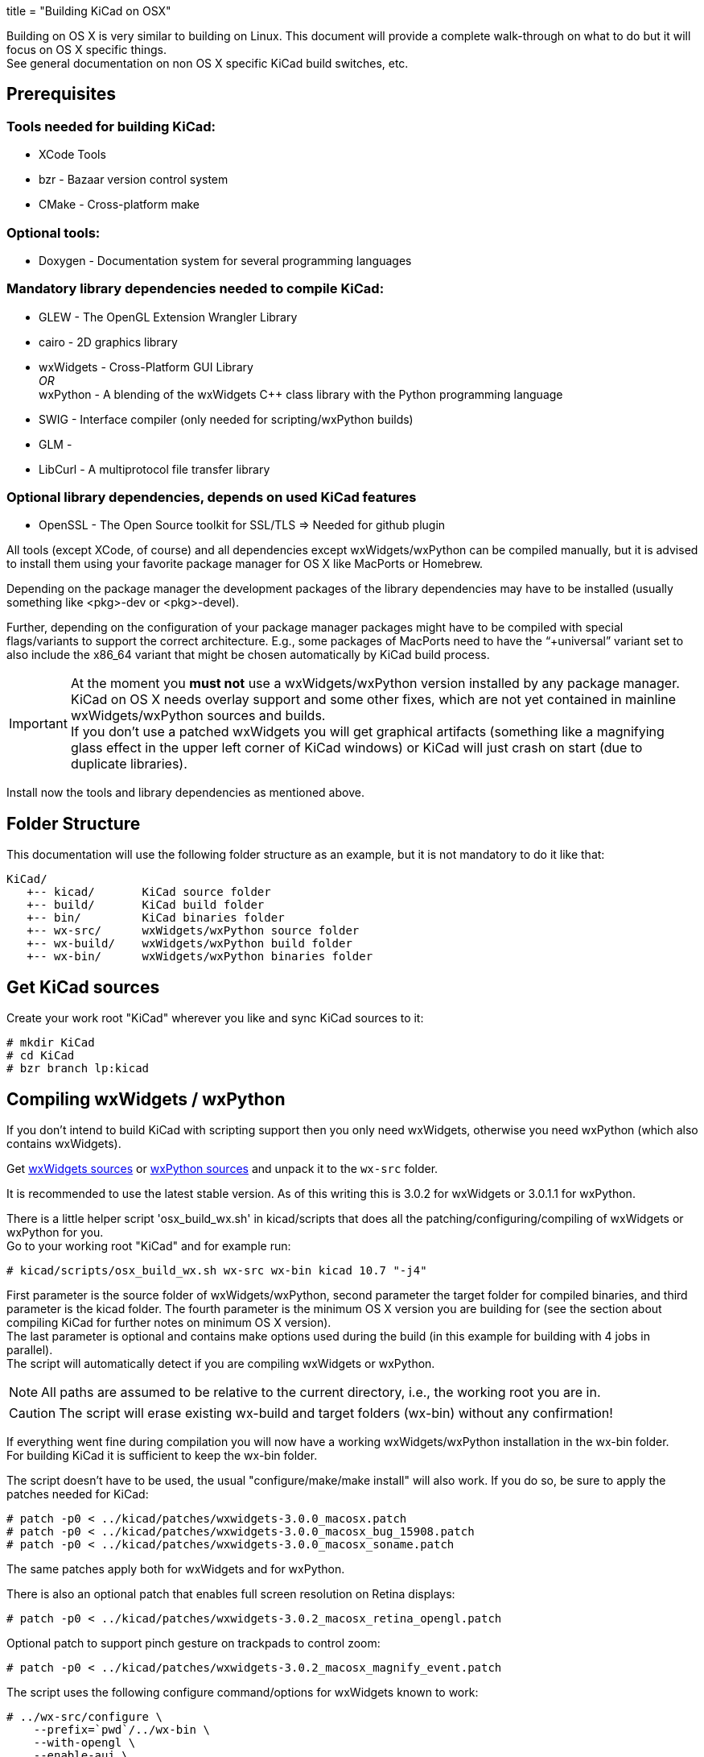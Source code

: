 +++
title = "Building KiCad on OSX"
+++

:icons: fonts
:iconsdir: /img/icons/

Building on OS X is very similar to building
on Linux. This document will provide a 
complete walk-through on what to do but it will
focus on OS X specific things. +
See general documentation on non OS X specific
KiCad build switches, etc.


== Prerequisites


=== Tools needed for building KiCad:
* XCode Tools
* bzr       - Bazaar version control system
* CMake     - Cross-platform make

=== Optional tools:
* Doxygen   - Documentation system for several programming languages

=== Mandatory library dependencies needed to compile KiCad:
* GLEW      - The OpenGL Extension Wrangler Library
* cairo     - 2D graphics library
* wxWidgets - Cross-Platform GUI Library +
   _OR_ +
  wxPython  - A blending of the wxWidgets pass:[C++] class library with the Python
              programming language
* SWIG      - Interface compiler (only needed for scripting/wxPython builds)
* GLM       - 
* LibCurl   - A multiprotocol file transfer library

=== Optional library dependencies, depends on used KiCad features
* OpenSSL - The Open Source toolkit for SSL/TLS
  => Needed for github plugin

All tools (except XCode, of course) and all dependencies
except wxWidgets/wxPython can be compiled manually, but it is
advised to install them using your favorite package manager for
OS X like MacPorts or Homebrew.

Depending on the package manager the development packages of the
library dependencies may have to be installed (usually something
like <pkg>-dev or <pkg>-devel).

Further, depending on the configuration of your package manager
packages might have to be compiled with special flags/variants
to support the correct architecture. E.g., some packages of
MacPorts need to have the "`+universal`" variant set to also include
the x86_64 variant that might be chosen automatically by KiCad
build process.

IMPORTANT: At the moment you *must not* use a wxWidgets/wxPython version
installed by any package manager. +
KiCad on OS X needs overlay support and some other fixes, which
are not yet contained in mainline wxWidgets/wxPython sources and
builds. +
If you don't use a patched wxWidgets you will get graphical
artifacts (something like a magnifying glass effect in the upper
left corner of KiCad windows) or KiCad will just crash on start
(due to duplicate libraries).

Install now the tools and library dependencies as mentioned above.

== Folder Structure

This documentation will use the following folder structure as an
example, but it is not mandatory to do it like that:

 KiCad/ 
    +-- kicad/       KiCad source folder
    +-- build/       KiCad build folder
    +-- bin/         KiCad binaries folder
    +-- wx-src/      wxWidgets/wxPython source folder
    +-- wx-build/    wxWidgets/wxPython build folder
    +-- wx-bin/      wxWidgets/wxPython binaries folder

== Get KiCad sources

Create your work root "KiCad" wherever you like and sync KiCad
sources to it:

 # mkdir KiCad
 # cd KiCad
 # bzr branch lp:kicad

== Compiling wxWidgets / wxPython

If you don't intend to build KiCad with scripting support then
you only need wxWidgets, otherwise you need wxPython (which also
contains wxWidgets).

Get http://www.wxwidgets.org/downloads/[wxWidgets sources] or
http://www.wxpython.org/download.php#source[ wxPython sources]
and unpack it to the `wx-src` folder.

It is recommended to use the latest stable version. As of this
writing this is 3.0.2 for wxWidgets or 3.0.1.1 for wxPython.

There is a little helper script 'osx_build_wx.sh' in kicad/scripts
that does all the patching/configuring/compiling of wxWidgets or
wxPython for you. +
Go to your working root "KiCad" and for example run:

 # kicad/scripts/osx_build_wx.sh wx-src wx-bin kicad 10.7 "-j4"

First parameter is the source folder of wxWidgets/wxPython, second
parameter the target folder for compiled binaries, and third
parameter is the kicad folder.
The fourth parameter is the minimum OS X version you are building
for (see the section about compiling KiCad for further notes on
minimum OS X version). +
The last parameter is optional and contains make options used during
the build (in this example for building with 4 jobs in parallel). +
The script will automatically detect if you are compiling wxWidgets
or wxPython.

NOTE: All paths are assumed to be relative to the current directory,
i.e., the working root you are in.

CAUTION: The script will erase existing wx-build and target folders
(wx-bin) without any confirmation!

If everything went fine during compilation you will now have a
working wxWidgets/wxPython installation in the wx-bin folder. +
For building KiCad it is sufficient to keep the wx-bin folder.

The script doesn't have to be used, the usual "configure/make/make
install" will also work. If you do so, be sure to apply the patches
needed for KiCad:

 # patch -p0 < ../kicad/patches/wxwidgets-3.0.0_macosx.patch
 # patch -p0 < ../kicad/patches/wxwidgets-3.0.0_macosx_bug_15908.patch
 # patch -p0 < ../kicad/patches/wxwidgets-3.0.0_macosx_soname.patch

The same patches apply both for wxWidgets and for wxPython.

There is also an optional patch that enables full screen resolution
on Retina displays:

 # patch -p0 < ../kicad/patches/wxwidgets-3.0.2_macosx_retina_opengl.patch

Optional patch to support pinch gesture on trackpads to control zoom:

 # patch -p0 < ../kicad/patches/wxwidgets-3.0.2_macosx_magnify_event.patch

The script uses the following configure command/options for
wxWidgets known to work:

  # ../wx-src/configure \
      --prefix=`pwd`/../wx-bin \
      --with-opengl \
      --enable-aui \
      --enable-utf8 \
      --enable-html \
      --enable-stl \
      --with-libjpeg=builtin \
      --with-libpng=builtin \
      --with-regex=builtin \
      --with-libtiff=builtin \
      --with-zlib=builtin \
      --with-expat=builtin \
      --without-liblzma \
      --with-macosx-version-min=<osxtarget> \
      --enable-universal-binary=i386,x86_64 \
      CC=clang \
      CXX=clang++

If you know what you are doing, you can of course use different
settings.

== Compiling KiCad

Change to your working root "KiCad" and create the build folder
there:

  # mkdir build
  # cd build

Now, configure KiCad without scripting support:

  # cmake ../kicad \
      -DCMAKE_C_COMPILER=clang \
      -DCMAKE_CXX_COMPILER=clang++ \
      -DCMAKE_OSX_DEPLOYMENT_TARGET=10.7 \
      -DwxWidgets_CONFIG_EXECUTABLE=../wx-bin/bin/wx-config \
      -DKICAD_SCRIPTING=OFF \
      -DKICAD_SCRIPTING_MODULES=OFF \
      -DKICAD_SCRIPTING_WXPYTHON=OFF \
      -DCMAKE_INSTALL_PREFIX=../bin \
      -DCMAKE_BUILD_TYPE=Release

or, configure KiCad with scripting support:

  # cmake ../kicad \
      -DCMAKE_C_COMPILER=clang \
      -DCMAKE_CXX_COMPILER=clang++ \
      -DCMAKE_OSX_DEPLOYMENT_TARGET=10.7 \
      -DwxWidgets_CONFIG_EXECUTABLE=../wx-bin/bin/wx-config \
      -DPYTHON_EXECUTABLE=`which python` \
      -DPYTHON_SITE_PACKAGE_PATH=`pwd`/../wx-bin/lib/python2.7/site-packages \
      -DKICAD_SCRIPTING=ON \
      -DKICAD_SCRIPTING_MODULES=ON \
      -DKICAD_SCRIPTING_WXPYTHON=ON \
      -DCMAKE_INSTALL_PREFIX=../bin \
      -DCMAKE_BUILD_TYPE=Release

Note, that depending on your python version the "python2.7" part of
the "`-DPYTHON_SITE_PACKAGE_PATH`" variable might have to be
adjusted to what has been generated when compiling/installing
wxPython. If you want to use a specific python, you can also specify
it via "`-DPYTHON_EXECUTABLE`" instead of using 'which python'
(this one will just detect/use you default python).

The parameter "`-DCMAKE_OSX_DEPLOYMENT_TARGET=10.x`" is mandatory,
you have to specify the (minimum) OS X version you intend to build
for. It is important that at least wxWidgets/wxPython and KiCad 
(and boost, if you use an external build) are built using the same
or compatible settings. If not, you might get linker errors, 
because this parameter influences which standard pass:[C++] library is
being used (pass:[libstdc++] vs. pass:[libc++]).

If you don't know what to use and you are only building for your
machine, just set it to your current OS X version (e.g., MacPorts
always builds this way). +
Binaries built with a target OS X version <10.7 are known to show
strange behavior in some situations on recent systems (maybe because
pass:[libc++] is standard on everything >= 10.7 and problems arise due to
mixing pass:[libstdc++]/pass:[libc++]).

Now KiCad is configured using default features/build-switches. +
See Documentation/compiling/build-config.txt for a list of all
CMake options available when compiling KiCad.

Build & Install:

  # make
    ... will take some time ...
  # make install

Again, if everything went fine you will now have KiCad binaries in
the "`bin`" folder. KiCad application can be directly run from there
to test. If everything is OK, you can create a .dmg image of your
"`bin`" folder or just copy/install the KiCad binaries and/or
support files (like demos or documentation) wherever you want.

If you resync to newer versions of KiCad you don't have to rebuild
wxWidgets or other dependencies. +
CMake should pick up the changes automatically and build correctly.
However, it is advised that you make a clean build to be sure (just
delete the build folder and go again through the configure/build
steps).
